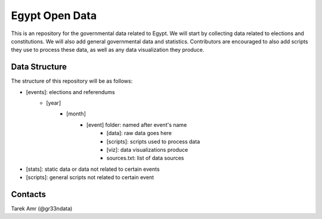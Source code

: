================
Egypt Open Data 
================

This is an repository for the governmental data related to Egypt.
We will start by collecting data related to elections and constitutions.
We will also add general governmental data and statistics.
Contributors are encouraged to also add scripts they use to process these data,
as well as any data visualization they produce.

Data Structure
---------------

The structure of this repository will be as follows:

+ [events]: elections and referendums
    + [year]
        + [month]
            + [event] folder: named after event's name
                + [data]: raw data goes here
                + [scripts]: scripts used to process data
                + [viz]: data visualizations produce 
                + sources.txt: list of data sources
+ [stats]: static data or data not related to certain events
+ [scripts]: general scripts not related to certain event


Contacts
----------
Tarek Amr (@gr33ndata)

